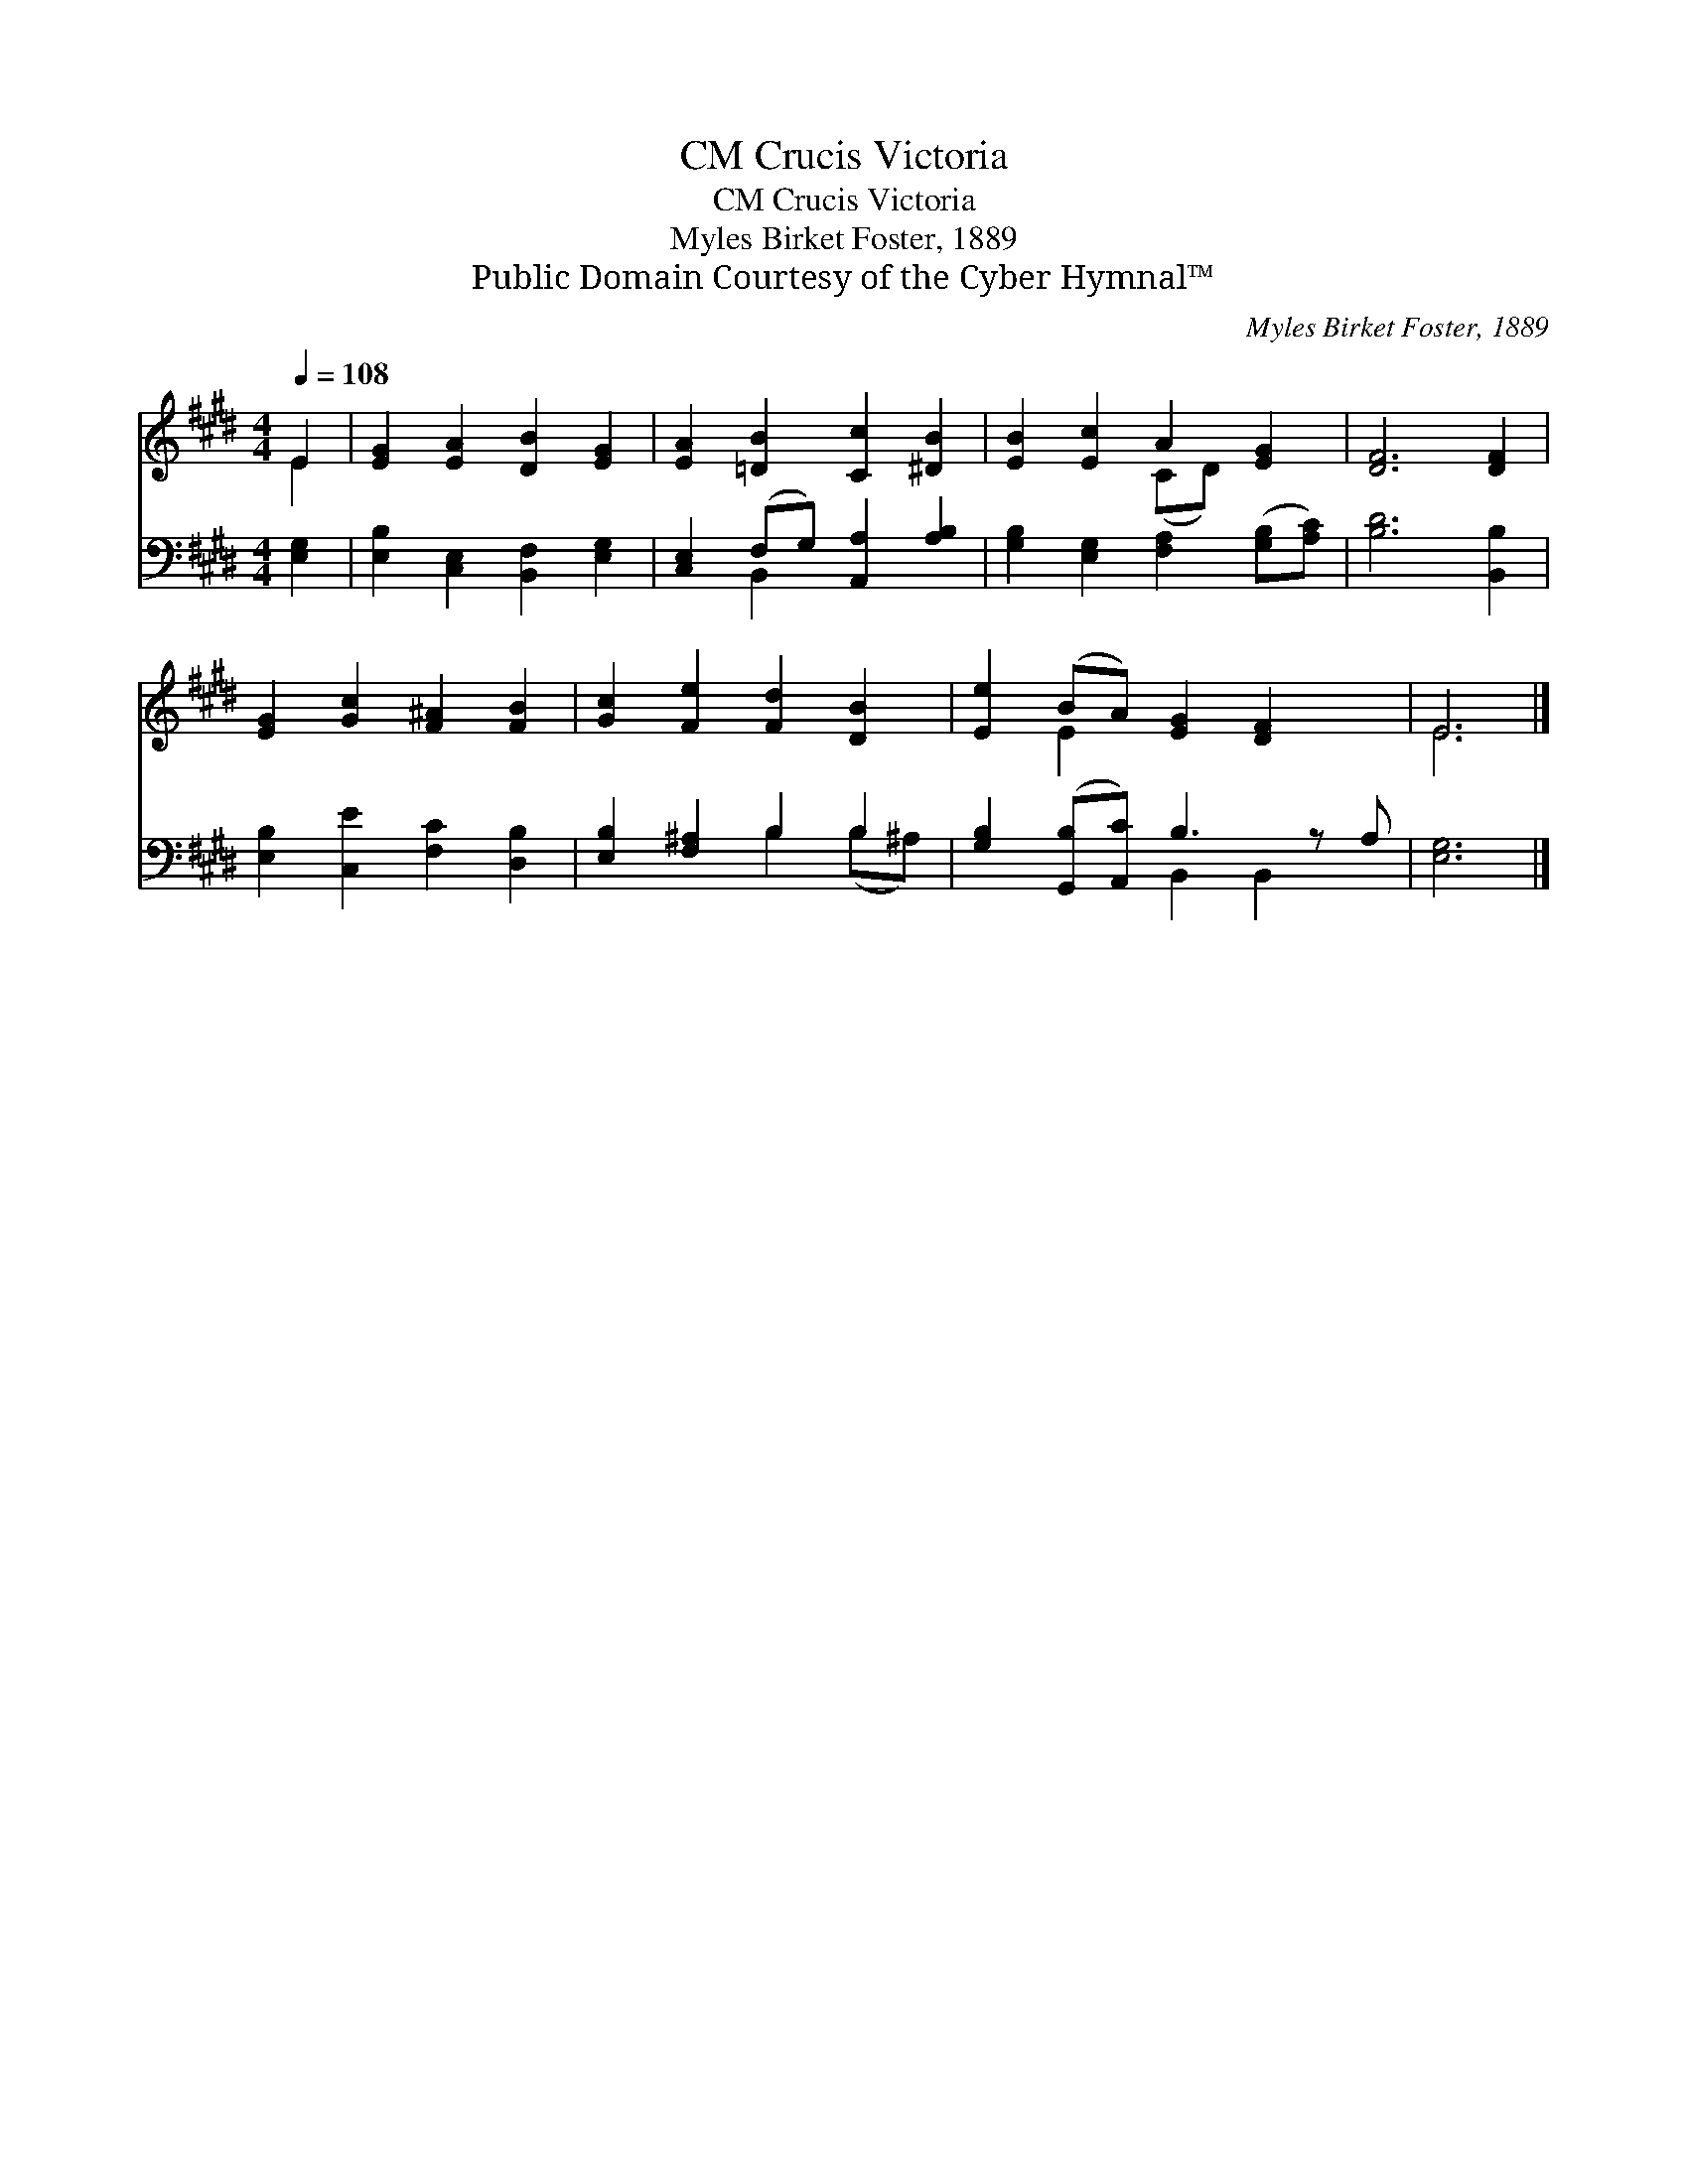 X:1
T:Crucis Victoria, CM
T:Crucis Victoria, CM
T:Myles Birket Foster, 1889
T:Public Domain Courtesy of the Cyber Hymnal™
C:Myles Birket Foster, 1889
Z:Public Domain
Z:Courtesy of the Cyber Hymnal™
%%score ( 1 2 ) ( 3 4 )
L:1/8
Q:1/4=108
M:4/4
K:E
V:1 treble 
V:2 treble 
V:3 bass 
V:4 bass 
V:1
 E2 | [EG]2 [EA]2 [DB]2 [EG]2 | [EA]2 [=DB]2 [Cc]2 [^DB]2 | [EB]2 [Ec]2 A2 [EG]2 | [DF]6 [DF]2 | %5
 [EG]2 [Gc]2 [F^A]2 [FB]2 | [Gc]2 [Fe]2 [Fd]2 [DB]2 | [Ee]2 (BA) [EG]2 [DF]2 x | E6 |] %9
V:2
 E2 | x8 | x8 | x4 (CD) x2 | x8 | x8 | x8 | x2 E2 x5 | E6 |] %9
V:3
 [E,G,]2 | [E,B,]2 [C,E,]2 [B,,F,]2 [E,G,]2 | [C,E,]2 (F,G,) [A,,A,]2 [A,B,]2 | %3
 [G,B,]2 [E,G,]2 [F,A,]2 ([G,B,][A,C]) | [B,D]6 [B,,B,]2 | [E,B,]2 [C,E]2 [F,C]2 [D,B,]2 | %6
 [E,B,]2 [F,^A,]2 B,2 B,2 | [G,B,]2 ([G,,B,][A,,C]) B,3 z A, | [E,G,]6 |] %9
V:4
 x2 | x8 | x2 B,,2 x4 | x8 | x8 | x8 | x4 B,2 (B,^A,) | x4 B,,2 B,,2 x | x6 |] %9

